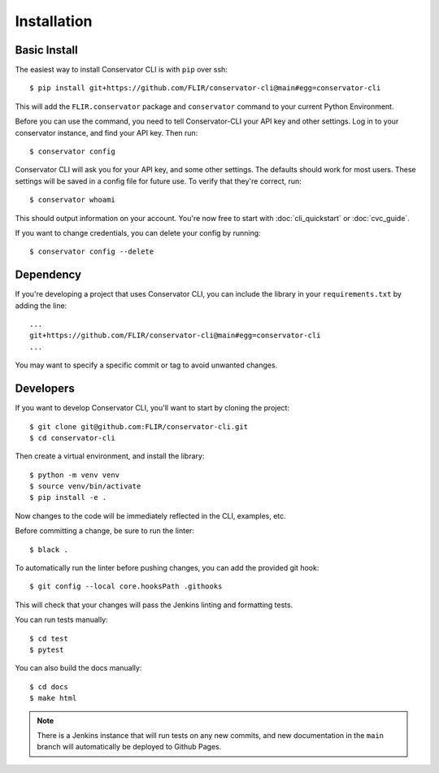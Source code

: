 Installation
============

Basic Install
-------------

The easiest way to install Conservator CLI is with ``pip`` over ssh::

    $ pip install git+https://github.com/FLIR/conservator-cli@main#egg=conservator-cli

This will add the ``FLIR.conservator`` package and ``conservator`` command to
your current Python Environment.

Before you can use the command, you need to tell Conservator-CLI your API key and
other settings. Log in to your conservator instance, and find your API key. Then run::

    $ conservator config

Conservator CLI will ask you for your API key, and some other settings.
The defaults should work for most users. These settings will be
saved in a config file for future use. To verify that they're correct, run::

    $ conservator whoami

This should output information on your account. You're now free to start
with :doc:`cli_quickstart` or :doc:`cvc_guide`.

If you want to change credentials, you can delete your config by running::

    $ conservator config --delete

Dependency
----------

If you're developing a project that uses Conservator CLI, you can include
the library in your ``requirements.txt`` by adding the line::

    ...
    git+https://github.com/FLIR/conservator-cli@main#egg=conservator-cli
    ...

You may want to specify a specific commit or tag to avoid unwanted changes.

Developers
----------

If you want to develop Conservator CLI, you'll want to start by cloning
the project::

    $ git clone git@github.com:FLIR/conservator-cli.git
    $ cd conservator-cli

Then create a virtual environment, and install the library::

    $ python -m venv venv
    $ source venv/bin/activate
    $ pip install -e .

Now changes to the code will be immediately reflected in the CLI,
examples, etc.

Before committing a change, be sure to run the linter::

    $ black .

To automatically run the linter before pushing changes, you
can add the provided git hook::

    $ git config --local core.hooksPath .githooks

This will check that your changes will pass the Jenkins
linting and formatting tests.

You can run tests manually::

    $ cd test
    $ pytest

You can also build the docs manually::

    $ cd docs
    $ make html

.. note::
    There is a Jenkins instance that will run tests on any new commits,
    and new documentation in the ``main`` branch will automatically be
    deployed to Github Pages.
